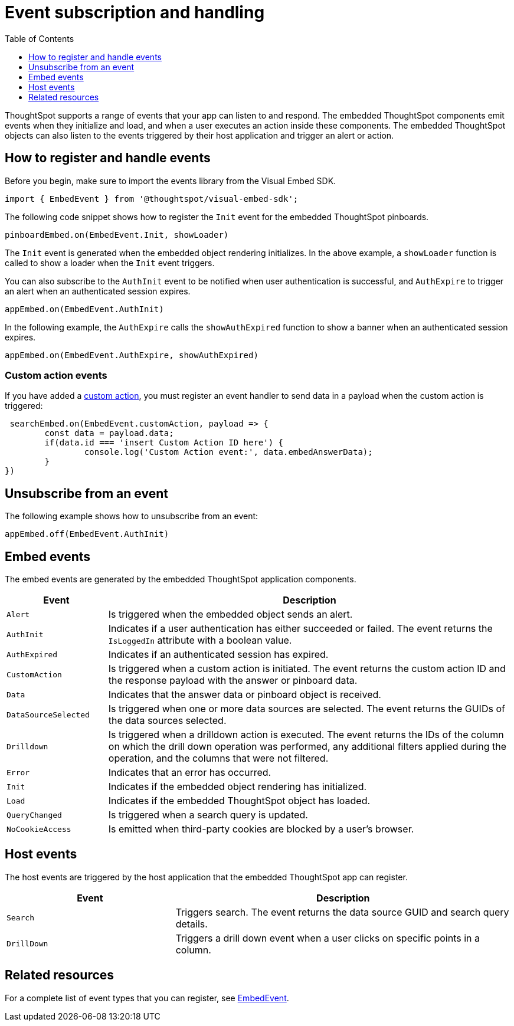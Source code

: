 = Event subscription and handling
:toc: true
:toclevels: 1

:page-title: Embed events
:page-pageid: events
:page-description: ThoughtSpot Events 

ThoughtSpot supports a range of events that your app can listen to and respond. The embedded ThoughtSpot components emit events when they initialize and load, and when a user executes an action inside these components. The embedded ThoughtSpot objects can also listen to the events triggered by their host application and trigger an alert or action. 

== How to register and handle events

Before you begin, make sure to import the events library from the Visual Embed SDK.

[source,javascript]
----
import { EmbedEvent } from '@thoughtspot/visual-embed-sdk';
----

The following code snippet shows how to register the `Init` event for the embedded ThoughtSpot pinboards. 

[source, javascript]
----
pinboardEmbed.on(EmbedEvent.Init, showLoader)
----

The `Init` event is generated when the embedded object rendering initializes. In the above example, a `showLoader` function is called to show a loader when the `Init` event triggers. 

You can also subscribe to the `AuthInit` event to be notified when user authentication is successful, and `AuthExpire` to trigger an alert when an authenticated session expires.

[source, javascript]
----
appEmbed.on(EmbedEvent.AuthInit)
---- 

In the following example, the `AuthExpire` calls the `showAuthExpired` function to show a banner when an authenticated session expires.

[source, javascript] 
---- 
appEmbed.on(EmbedEvent.AuthExpire, showAuthExpired)
----

=== Custom action events

If you have added a xref:customize-actions-menu.adoc[custom action], you must register an event handler to send data in a payload when the custom action is triggered:

[source, javascript]
----
 searchEmbed.on(EmbedEvent.customAction, payload => {
	const data = payload.data;
	if(data.id === 'insert Custom Action ID here') {
		console.log('Custom Action event:', data.embedAnswerData);
	}
})
----

== Unsubscribe from an event

The following example shows how to unsubscribe from an event:

[source, javascript] 
---- 
appEmbed.off(EmbedEvent.AuthInit)
----

== Embed events

The embed events are generated by the embedded ThoughtSpot application components. 

[width="100%" cols="1,4"]
[options='header']
|===
|Event| Description
|`Alert` 
|Is triggered when the embedded object sends an alert.
|`AuthInit` 
| Indicates if a user authentication has either succeeded or failed. The event returns the `IsLoggedIn` attribute with a boolean value.
|`AuthExpired`|Indicates if an authenticated session has expired.
|`CustomAction` |Is triggered when a custom action is initiated. The event returns the custom action ID and the response payload with the answer or pinboard data.
|`Data`| Indicates that the answer data or pinboard object is received.
|`DataSourceSelected`|Is triggered when one or more data sources are selected. The event returns the GUIDs of the data sources selected.
|`Drilldown`|Is triggered when a drilldown action is executed. The event returns the IDs of the column on which the drill down operation was performed, any additional filters applied during the operation, and the columns that were not filtered.
|`Error`|Indicates that an error has occurred.
|`Init`|Indicates if the embedded object rendering has initialized.
|`Load`|Indicates if the embedded ThoughtSpot object has loaded.
|`QueryChanged`|Is triggered when a search query is updated. 
|`NoCookieAccess`|Is emitted when third-party cookies are blocked by a user's browser.
|===

== Host events

The host events are triggered by the host application that the embedded ThoughtSpot app can register.

[width="100%" cols="2,4"]
[options='header']
|===
|Event| Description
|`Search`| Triggers search. The event returns the data source GUID and search query details.
|`DrillDown`| Triggers a drill down event when a user clicks on specific points in a column.
|===

== Related resources

For a complete list of event types that you can register, see  link:{{visualEmbedSDKPrefix}}enums/embedevent.html[EmbedEvent, window=_blank].